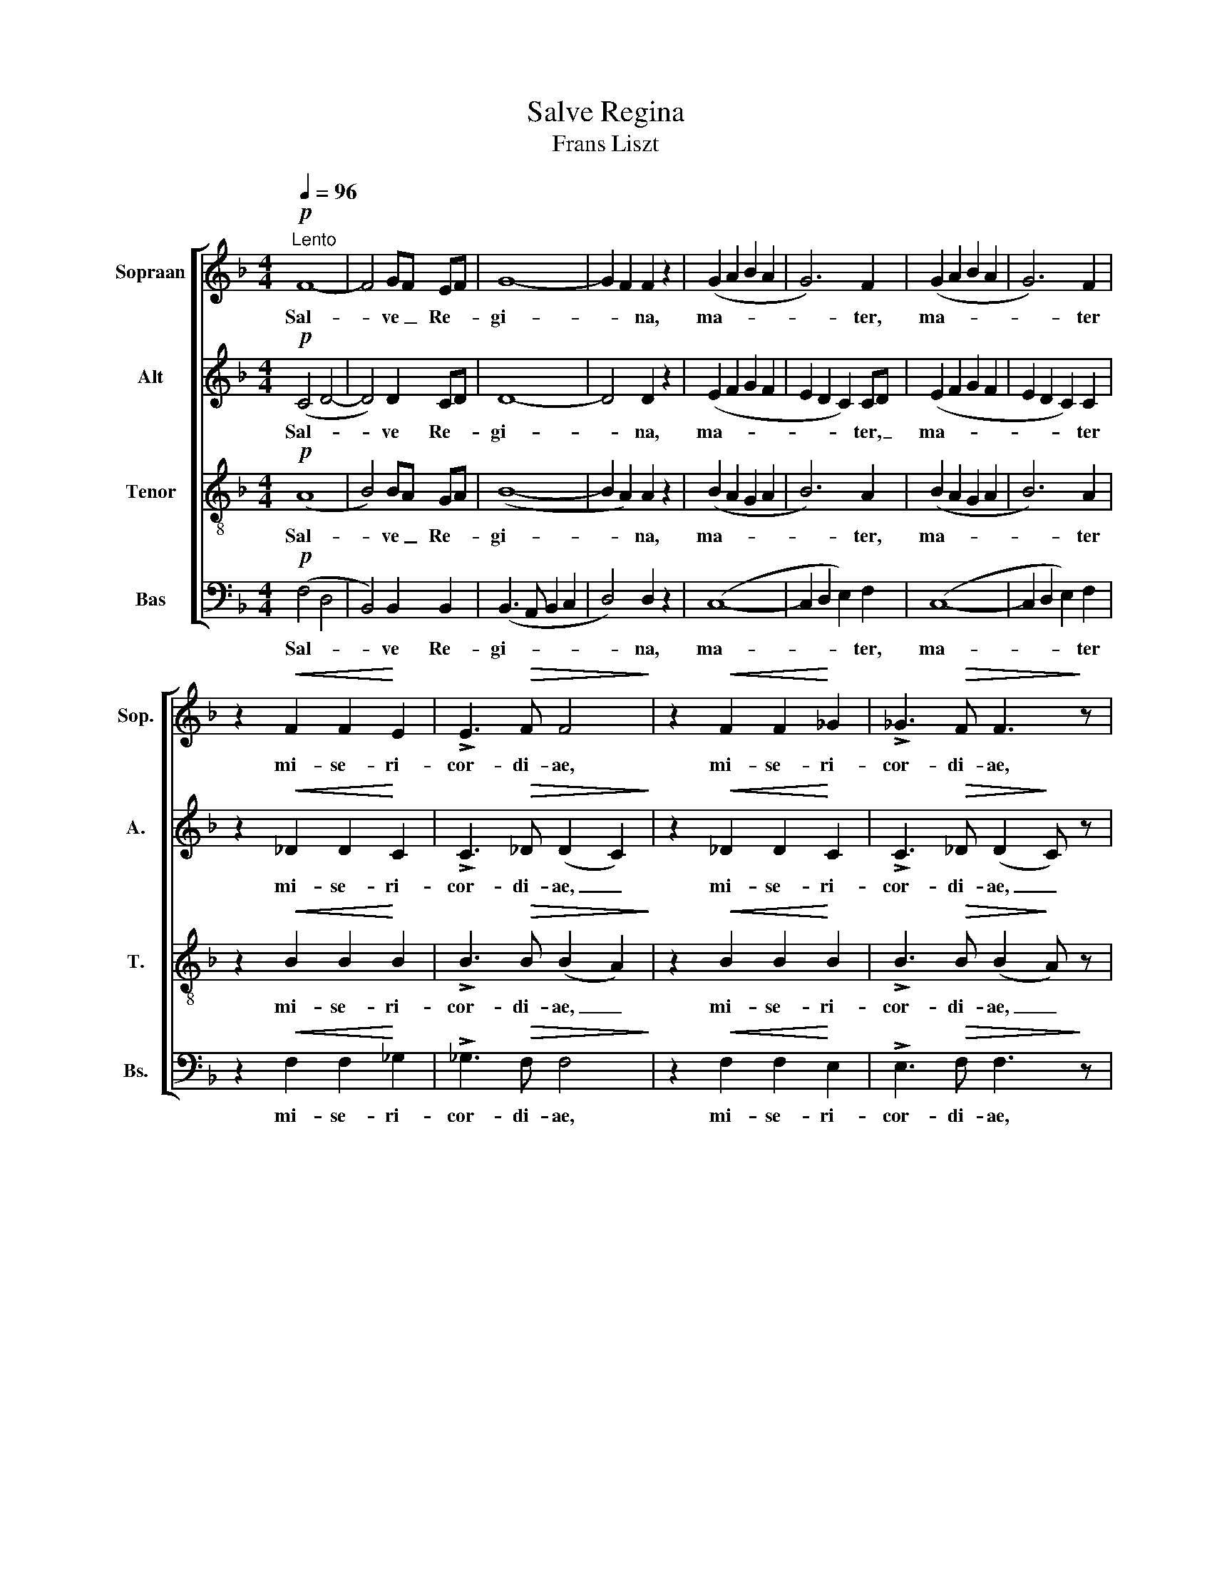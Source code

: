 X:1
T:Salve Regina
T:Frans Liszt
%%score [ 1 2 3 4 ]
L:1/8
Q:1/4=96
M:4/4
K:F
V:1 treble nm="Sopraan" snm="Sop."
V:2 treble nm="Alt" snm="A."
V:3 treble-8 nm="Tenor" snm="T."
V:4 bass nm="Bas" snm="Bs."
V:1
!p!"^Lento" F8- | F4 GF EF | G8- | G2 F2 F2 z2 | (G2 A2 B2 A2 | G6) F2 | (G2 A2 B2 A2 | G6) F2 | %8
w: Sal-|* ve _ Re- *|gi-|* * na,|ma- * * *|* ter,|ma- * * *|* ter|
 z2!<(! F2 F2!<)! E2 | !>!E3!>(! F F4!>)! | z2!<(! F2 F2!<)! _G2 | !>!_G3!>(! F F3!>)! z | %12
w: mi- se- ri-|cor- di- ae,|mi- se- ri-|cor- di- ae,|
!mp! (A4 c2) B2 | (A2 G2) F2 F2 | (G4 E4) | F4 z4 | (A4 c2 B2 | A2 G2) F2 F2 | %18
w: sal- * ve,|sal- * ve Re-|gi- *|na,|ma- * *|* * ter mi-|
 G6"^un poco ritenuto"!<(! G2!<)! | A6 G2 | G4 z4 |!p!"^A tempo" ^F8- | F4 G=F EF | (G8- | %24
w: ­se- ri-|cor- di-|ae,|sal-|* ve _ Re- *|gi-|
 G2 F2) F2 z2 |!pp! ^F8- | F4 G=F EF | (G8- | G2 F2) F2 z2 |!p! (G2 A2 B2 A2 | G6) F2 | %31
w: ­- * na,|sal-|* ve _ Re- *|gi-|* * na,|ma- * * *|­- ter|
 (G2 A2 B2 A2 | G6) F2 | z2!<(! F2 F2!<)! E2 | !>!E3!>(! F F4!>)! | z2!<(! F2 F2!<)! _G2 | %36
w: ma- * * *|* ter|mi- se- ri-|cor- di- ae,|mi- se- ri-|
 !>!_G3!>(! F F4!>)! |!pp! z2 F2 F2 E2 | E3 F F4 | z2!<(! F2 F2 G2!<)! | A3!>(! G G2!>)! z2 | %41
w: ­cor- di- ae,|mi- se- ri-|cor- di- ae,|mi- se- ri-|cor- di- ae,|
"^cresc.    -          -" (F2 G2 A2 B2 | %42
w: ma- * * *|
"^-         -         -         -         -         -" c2 d2) c2 B2 | B4 A4 |!>(! !>!B6 A2 | %45
w: ­- * ter mi-|se- ri-|cor- di-|
 (A4!>)!"^diminuendo    -         -         -         -         -" B4- | B4 A4- |!pp! A8- | %48
w: ae. _|_ _||
 !fermata!A8) |] %49
w: |
V:2
!p! (C4 D4- | D4) D2 CD | D8- | D4 D2 z2 | (E2 F2 G2 F2 | E2 D2 C2) CD | (E2 F2 G2 F2 | %7
w: Sal- *|* ve Re- *|gi-|* na,|ma- * * *|* * * ter, _|ma- * * *|
 E2 D2 C2) C2 | z2!<(! _D2 D2!<)! C2 | !>!C3!>(! _D (D2 C2)!>)! | z2!<(! _D2 D2!<)! C2 | %11
w: * * * ter|mi- se- ri-|cor- di- ae, _|mi- se- ri-|
 !>!C3!>(! _D (D2!>)! C) z |!mp! (F4 E2) G2 | (F2 E2) D2 D2 | (D4 C4) | C4 z4 | (F4 E2 G2 | %17
w: cor- di- ae, _|sal- * ve,|sal- * ve Re-|gi- *|na,|ma- * *|
 F2 E2) D2 D2 | E6!<(! E2!<)! | F6 E2 | E4 z4 |!p! D8- | D4 D2 CD | D8- | D4 D2 z2 |!pp! D8- | %26
w: * * ter mi-|­se- ri-|cor- di-|ae,|sal-|* ve Re- *|gi-|­- na,|sal-|
 D4 D2 CD | D8- | D4 D2 z2 |!p! (E2 F2 G2 F2 | E2 D2 C2) CD | (E2 F2 G2 F2 | E2 D2 C2) C2 | %33
w: * ve Re- *|gi-|* na,|ma- * * *|­- * * ter _|ma- * * *|* * * ter|
 z2!<(! _D2 D2!<)! C2 | !>!C3!>(! _D (D2!>)! C2) | z2!<(! _D2 D2!<)! C2 | %36
w: mi- se- ri-|cor- di- ae, _|mi- se- ri-|
 !>!C3!>(! _D (D2!>)! C2) |!pp! z2 =D2 D2 C2 | C3 D (D2 C2) | z2!<(! D2 D2 C2!<)! | %40
w: ­cor- di- ae, _|mi- se- ri-|cor- di- ae, _|mi- se- ri-|
 C3!>(! ^C C2!>)! z2 |"^cresc.    -          -" (D8 | %42
w: cor- di- ae,|ma-|
"^-         -         -         -         -         -" E2 F2) E2 D2 | F4 E4 |!>(! !>!F6 E2 | %45
w: ­- * ter mi-|se- ri-|cor- di-|
 (E4!>)!"^diminuendo    -         -         -         -         -" F4- | F4 E4 |!pp! F8- | %48
w: ae. _|_ _||
 !fermata!F8) |] %49
w: |
V:3
!p! (A8 | B4) BA GA | (B8- | B2 A2) A2 z2 | (B2 A2 G2 A2 | B6) A2 | (B2 A2 G2 A2 | B6) A2 | %8
w: Sal-|* ve _ Re- *|gi-|* * na,|ma- * * *|* ter,|ma- * * *|* ter|
 z2!<(! B2 B2!<)! B2 | !>!B3!>(! B (B2 A2)!>)! | z2!<(! B2 B2!<)! B2 | !>!B3!>(! B (B2!>)! A) z | %12
w: mi- se- ri-|cor- di- ae, _|mi- se- ri-|cor- di- ae, _|
!mp! (d4 c2) c2 | (c2 B2) A2 A2 | (B2 G2 ^FG AB) | A4 z4 | (d4 c4- | c2 B2) A2 B2 | %18
w: sal- * ve,|sal- * ve Re-|gi- * * * * *|na,|ma- *|* * ter mi-|
 (B2 G2 ^FG)!<(! AB | (B2 =c4)!<)! B2 | B4 A2 z2 |!p! A8- | A4 BA GA | (B8- | B2 A2) A2 z2 | %25
w: ­se- * * * ri- *|cor- * di-|ae, *|sal-|* ve _ Re- *|gi-|­- * na,|
!pp! A8- | A4 BA GA | (B8- | B2 A2) A2 z2 |!p! (B2 A2 G2 A2 | B6) A2 | (B2 A2 G2 A2 | B6) A2 | %33
w: sal-|* ve _ Re- *|gi-|* * na,|ma- * * *|­- ter|ma- * * *|* ter|
 z2!<(! B2 B2!<)! B2 | !>!B3!>(! B (B2!>)! A2) | z2!<(! B2 B2!<)! B2 | !>!B3!>(! B (B2!>)! A2) | %37
w: mi- se- ri-|cor- di- ae, _|mi- se- ri-|­cor- di- ae, _|
!pp! z2 B2 B2 B2 | B3 B (B2 A2) | z2!<(! B2 B2 B2!<)! | A3!>(! B B2!>)! z2 | %41
w: mi- se- ri-|cor- di- ae, _|mi- se- ri-|cor- di- ae,|
"^cresc.    -          -" (B8 | %42
w: ma-|
"^-         -         -         -         -         -" A2 G2) A2 B2 | d4 c4 |!>(! !>!d6 c2 | %45
w: ­- * ter mi-|se- ri-|cor- di-|
 (c4!>)!"^diminuendo    -         -         -         -         -" d4- | d4 c4- |!pp! c8- | %48
w: ae. _|_ _||
 !fermata!c8) |] %49
w: |
V:4
!p! (F,4 D,4 | B,,4) B,,2 B,,2 | (B,,3 A,, B,,2 C,2 | D,4) D,2 z2 | (C,8- | C,2 D,2 E,2) F,2 | %6
w: Sal- *|* ve Re-|gi- * * *|* na,|ma-|* * * ter,|
 (C,8- | C,2 D,2 E,2) F,2 | z2!<(! F,2 F,2!<)! _G,2 | !>!_G,3!>(! F, F,4!>)! | %10
w: ma-|* * * ter|mi- se- ri-|cor- di- ae,|
 z2!<(! F,2 F,2!<)! E,2 | !>!E,3!>(! F, F,3!>)! z |!mp! (D,2 F,2 A,2) E,2 | (F,2 C,2) D,2 D,C, | %14
w: mi- se- ri-|cor- di- ae,|sal- * * ve,|sal- * ve Re- *|
 (B,,4 C,4) | F,4 G,F, E,F, | (D,2 F,2 A,2 E,2 | F,2 C,2) D,2 D,2 | ^C,6!<(! C,2 | %19
w: gi- *|na, sal- * ve, _|ma- * * *|* * ter mi-|­se- ri-|
 (^C,3 D,!<)! E,F,) G,E, | ^C,4 z4 |!p! (D,4 C,2 =B,,2 | _B,,4) B,,2 B,,2 | ((B,,3 A,,) B,,2 C,2) | %24
w: cor- * * * di- *|ae,|sal- * *|* ve Re-|gi- * * *|
 D,4 D,2 z2 |!pp! (D,4 C,2 =B,,2 | _B,,4) B,,2 B,,2 | (B,,3 A,, B,,2 C,2 | D,4) D,2 z2 |!p! (C,8- | %30
w: ­- na,|sal- * *|* ve Re-|gi- * * *|* na,|ma-|
 C,2 D,2 E,2) F,2 | (C,8- | C,2 D,2 E,2) F,2 | z2!<(! F,2 F,2!<)! _G,2 | !>!_G,3!>(! F, F,4!>)! | %35
w: ­- * * ter|ma-|* * * ter|mi- se- ri-|cor- di- ae,|
 z2!<(! F,2 F,2!<)! E,2 | !>!E,3!>(! F, F,4!>)! |!pp! z2 F,2 F,2 G,2 | G,3 F, F,4 | %39
w: mi- se- ri-|­cor- di- ae,|mi- se- ri-|cor- di- ae,|
 z2!<(! F,2 F,2 E,2!<)! | E,3!>(! E, E,2!>)! z2 |"^cresc.    -          -" F,8- | %42
w: mi- se- ri-|cor- di- ae,|ma-|
"^-         -         -         -         -         -" F,4 F,2 F,2 | (F,2 G,2) A,4 | %44
w: ­- ter mi-|se- * ri-|
!>(! !>!G,6 A,2 | (A,4!>)!"^diminuendo    -         -         -         -         -" G,4- | %46
w: cor- di-|ae. _|
 G,4 A,4 |!pp! F,8- | !fermata!F,8) |] %49
w: _ _|||

